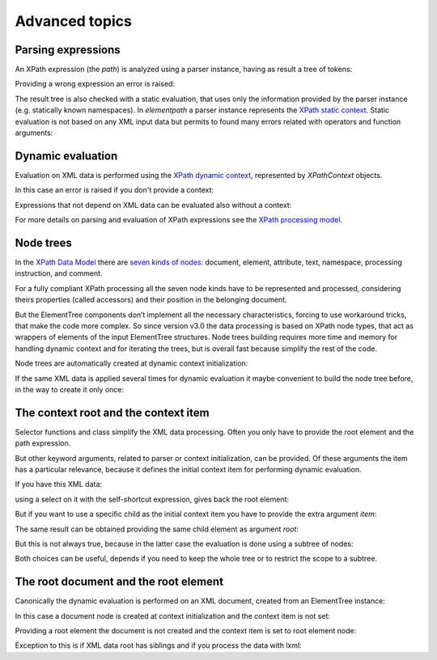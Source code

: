 ***************
Advanced topics
***************

.. testsetup::

    from xml.etree import ElementTree
    from elementpath import XPath2Parser, XPathToken, XPathContext, get_node_tree


Parsing expressions
===================

An XPath expression (the *path*) is analyzed using a parser instance,
having as result a tree of tokens:

.. doctest::

    >>> from elementpath import XPath2Parser, XPathToken
    >>>
    >>> parser = XPath2Parser()
    >>> token = parser.parse('/root/(: comment :) child[@attr]')
    >>> isinstance(token, XPathToken)
    True
    >>> token
    _SolidusOperator(...)
    >>> str(token)
    "'/' operator"
    >>> token.tree
    '(/ (/ (root)) ([ (child) (@ (attr))))'
    >>> token.source
    '/root/child[@attr]'

Providing a wrong expression an error is raised:

.. doctest::

    >>> token = parser.parse('/root/#child2/@attr')
    Traceback (most recent call last):
      .........
    elementpath.exceptions.ElementPathSyntaxError: '#' unknown at line 1, column 7: [err:XPST0003] unknown symbol '#'

The result tree is also checked with a static evaluation, that uses only the information
provided by the parser instance (e.g. statically known namespaces).
In *elementpath* a parser instance represents the
`XPath static context <https://www.w3.org/TR/xpath-3/#static_context>`_.
Static evaluation is not based on any XML input data but permits to found many errors
related with operators and function arguments:

.. doctest::

    >>> token = parser.parse('1 + "1"')
    Traceback (most recent call last):
      File "<stdin>", line 1, in <module>
      File ".../elementpath/xpath2/xpath2_parser.py", ..., in parse
        root_token.evaluate()  # Static context evaluation
      .........
    elementpath.exceptions.ElementPathTypeError: '+' operator at line 1, column 3: [err:XPTY0004] ...


Dynamic evaluation
==================

Evaluation on XML data is performed using the
`XPath dynamic context <https://www.w3.org/TR/xpath-3/#eval_context>`_,
represented by *XPathContext* objects.

.. doctest::

    >>> from xml.etree import ElementTree
    >>> from elementpath import XPathContext
    >>>
    >>> root = ElementTree.XML('<root><child/><child attr="10"/></root>')
    >>> context = XPathContext(root)
    >>> token.evaluate(context)
    [ElementNode(elem=<Element 'child' at ...)]

In this case an error is raised if you don't provide a context:

.. doctest::

    >>> token.evaluate()
    Traceback (most recent call last):
      .........
    elementpath.exceptions.MissingContextError: '/' operator at line 1, column 6: [err:XPDY0002] Dynamic context required for evaluate

Expressions that not depend on XML data can be evaluated also without a context:

.. doctest::

    >>> token = parser.parse('concat("foo", " ", "bar")')
    >>> token.evaluate()
    'foo bar'

For more details on parsing and evaluation of XPath expressions see the
`XPath processing model <https://www.w3.org/TR/xpath-3/#id-processing-model>`_.


Node trees
==========

In the `XPath Data Model <https://www.w3.org/TR/xpath-datamodel/>`_
there are `seven kinds of nodes <https://www.w3.org/TR/xpath-datamodel/#Nodehave>`_:
document, element, attribute, text, namespace, processing instruction, and comment.

For a fully compliant XPath processing all the seven node kinds have to be represented
and processed, considering theirs properties (called accessors) and their position in
the belonging document.

But the ElementTree components don’t implement all the necessary characteristics,
forcing to use workaround tricks, that make the code more complex.
So since version v3.0 the data processing is based on XPath node types, that act
as wrappers of elements of the input ElementTree structures.
Node trees building requires more time and memory for handling dynamic context and
for iterating the trees, but is overall fast because simplify the rest of the code.

Node trees are automatically created at dynamic context initialization:

.. doctest::

    >>> from xml.etree import ElementTree
    >>> from elementpath import XPathContext, get_node_tree
    >>>
    >>> root = ElementTree.XML('<root><child/><child attr="10"/></root>')
    >>> context = XPathContext(root)
    >>> context.root
    ElementNode(elem=<Element 'root' at ...>)
    >>> context.root.children
    [ElementNode(elem=<Element 'child' at ...>), ElementNode(elem=<Element 'child' at ...>)]

If the same XML data is applied several times for dynamic evaluation it maybe
convenient to build the node tree before, in the way to create it only once:

.. doctest::

    >>> root_node = get_node_tree(root)
    >>> context = XPathContext(root_node)
    >>> context.root is root_node
    True


The context root and the context item
=====================================

Selector functions and class simplify the XML data processing. Often you only
have to provide the root element and the path expression.

But other keyword arguments, related to parser or context initialization, can
be provided. Of these arguments the item has a particular relevance, because it
defines the initial context item for performing dynamic evaluation.

If you have this XML data:

.. doctest::

    >>> from xml.etree import ElementTree
    >>> from elementpath import select
    >>>
    >>> root = ElementTree.XML('<root><child1/><child2/><child3/></root>')

using a select on it with the self-shortcut expression, gives back the root
element:

.. doctest::

    >>> select(root, '.')
    [<Element 'root' at ...>]

But if you want to use a specific child as the initial context item you have
to provide the extra argument *item*:

.. doctest::

    >>> select(root, '.', item=root[1])
    [<Element 'child2' at ...>]

The same result can be obtained providing the same child element as argument *root*:

.. doctest::

    >>> select(root[1], '.')
    [<Element 'child2' at ...>]

But this is not always true, because in the latter case the evaluation is
done using a subtree of nodes:

.. doctest::

    >>> select(root, 'root()', item=root[1])
    [<Element 'root' at ...>]
    >>> select(root[1], 'root()')
    [<Element 'child2' at ...>]

Both choices can be useful, depends if you need to keep the whole tree or
to restrict the scope to a subtree.


The root document and the root element
======================================

Canonically the dynamic evaluation is performed on an XML document, created
from an ElementTree instance:

.. doctest::

    >>> from xml.etree import ElementTree
    >>> from io import StringIO
    >>> from elementpath import select, XPathContext
    >>>
    >>> doc = ElementTree.parse(StringIO('<root><child1/><child2/><child3/></root>'))
    >>> doc
    <xml.etree.ElementTree.ElementTree object at ...>

In this case a document node is created at context initialization and the
context item is not set:

.. doctest::

    >>> context = XPathContext(doc)
    >>> context.root
    DocumentNode(document=<xml.etree.ElementTree.ElementTree object at ...>)
    >>> context.item is None
    True

Providing a root element the document is not created and the context item is
set to root element node:

.. doctest::

    >>> root = ElementTree.XML('<root><child1/><child2/><child3/></root>')
    >>> context = XPathContext(root)
    >>> context.root
    ElementNode(elem=<Element 'root' at ...>)
    >>> context.item is context.root
    True

Exception to this is if XML data root has siblings and if you process
the data with lxml:

.. doctest::

    >>> import lxml.etree as etree
    >>> root = etree.XML('<!-- comment --><root><child/></root>')
    >>> context = XPathContext(root)
    >>> context.root
    DocumentNode(document=<lxml.etree._ElementTree object at ...>)
    >>> context.item
    ElementNode(elem=<Element root at ...>)

